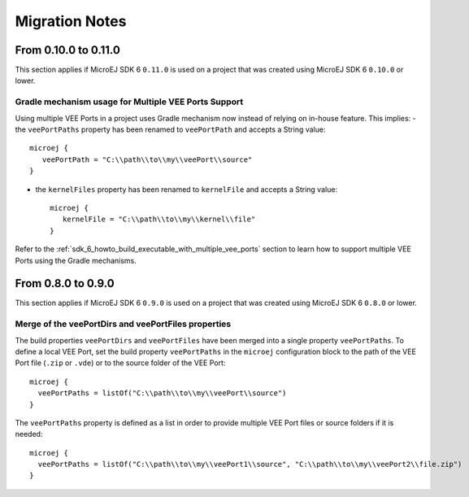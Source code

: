 .. _sdk_6_migration_notes:

Migration Notes
---------------

---------------------
From 0.10.0 to 0.11.0
---------------------

This section applies if MicroEJ SDK 6 ``0.11.0`` is used on a project that was created using MicroEJ SDK 6 ``0.10.0`` 
or lower.

Gradle mechanism usage for Multiple VEE Ports Support
~~~~~~~~~~~~~~~~~~~~~~~~~~~~~~~~~~~~~~~~~~~~~~~~~~~~~

Using multiple VEE Ports in a project uses Gradle mechanism now instead of relying on in-house feature.
This implies:
- the ``veePortPaths`` property has been renamed to ``veePortPath`` and accepts a String value::

   microej {
      veePortPath = "C:\\path\\to\\my\\veePort\\source"
   }

- the ``kernelFiles`` property has been renamed to ``kernelFile`` and accepts a String value::

   microej {
      kernelFile = "C:\\path\\to\\my\\kernel\\file"
   }

Refer to the :ref:`sdk_6_howto_build_executable_with_multiple_vee_ports` section to learn how to support multiple VEE Ports using the Gradle mechanisms.

-------------------
From 0.8.0 to 0.9.0
-------------------

This section applies if MicroEJ SDK 6 ``0.9.0`` is used on a project that was created using MicroEJ SDK 6 ``0.8.0`` 
or lower.

Merge of the veePortDirs and veePortFiles properties
~~~~~~~~~~~~~~~~~~~~~~~~~~~~~~~~~~~~~~~~~~~~~~~~~~~~

The build properties ``veePortDirs`` and ``veePortFiles`` have been merged into a single property ``veePortPaths``.
To define a local VEE Port, set the build property ``veePortPaths`` in the ``microej`` configuration block 
to the path of the VEE Port file (``.zip`` or ``.vde``) or to the source folder of the VEE Port::

   microej {
     veePortPaths = listOf("C:\\path\\to\\my\\veePort\\source")
   }

The ``veePortPaths`` property is defined as a list in order to provide multiple VEE Port files or source folders if it is needed::

   microej {
     veePortPaths = listOf("C:\\path\\to\\my\\veePort1\\source", "C:\\path\\to\\my\\veePort2\\file.zip")
   }

..
   | Copyright 2008-2023, MicroEJ Corp. Content in this space is free 
   for read and redistribute. Except if otherwise stated, modification 
   is subject to MicroEJ Corp prior approval.
   | MicroEJ is a trademark of MicroEJ Corp. All other trademarks and 
   copyrights are the property of their respective owners.
